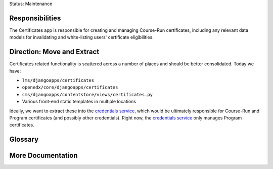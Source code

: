 Status: Maintenance

Responsibilities
================
The Certificates app is responsible for creating and managing Course-Run certificates, including any relevant data models for invalidating and white-listing users' certificate eligibilities.

Direction: Move and Extract
===========================
Certificates related functionality is scattered across a number of places and should be better consolidated. Today we have:

* ``lms/djangoapps/certificates``
* ``openedx/core/djangoapps/certificates``
* ``cms/djangoapps/contentstore/views/certificates.py``
* Various front-end static templates in multiple locations

Ideally, we want to extract these into the `credentials service`_, which would be ultimately responsible for Course-Run and Program certificates (and possibly other credentials). Right now, the `credentials service`_ only manages Program certificates.

.. _credentials service: https://github.com/edx/credentials

Glossary
========

More Documentation
==================
